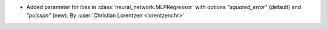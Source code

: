 - Added parameter for `loss` in :class:`neural_network.MLPRegressor` with options
  `"squared_error"` (default) and `"poisson"` (new).
  By :user:`Christian Lorentzen <lorentzenchr>`
